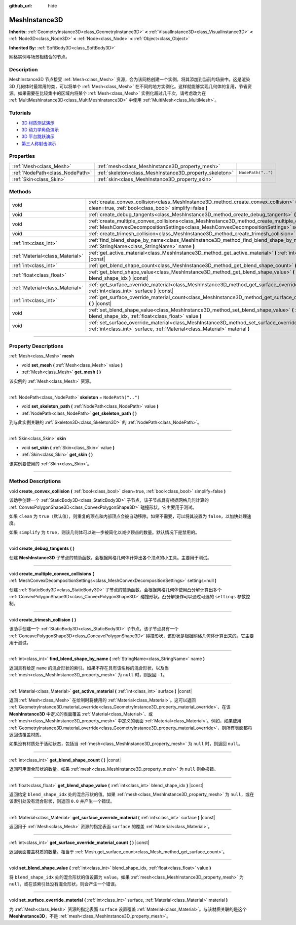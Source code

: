 :github_url: hide

.. DO NOT EDIT THIS FILE!!!
.. Generated automatically from Godot engine sources.
.. Generator: https://github.com/godotengine/godot/tree/master/doc/tools/make_rst.py.
.. XML source: https://github.com/godotengine/godot/tree/master/doc/classes/MeshInstance3D.xml.

.. _class_MeshInstance3D:

MeshInstance3D
==============

**Inherits:** :ref:`GeometryInstance3D<class_GeometryInstance3D>` **<** :ref:`VisualInstance3D<class_VisualInstance3D>` **<** :ref:`Node3D<class_Node3D>` **<** :ref:`Node<class_Node>` **<** :ref:`Object<class_Object>`

**Inherited By:** :ref:`SoftBody3D<class_SoftBody3D>`

网格实例与场景相结合的节点。

.. rst-class:: classref-introduction-group

Description
-----------

MeshInstance3D 节点接受 :ref:`Mesh<class_Mesh>` 资源，会为该网格创建一个实例，将其添加到当前的场景中。这是渲染 3D 几何体时最常用的类，可以将单个 :ref:`Mesh<class_Mesh>` 在不同的地方实例化。这样就能够实现几何体的复用，节省资源。如果需要在比较集中的区域内将某个 :ref:`Mesh<class_Mesh>` 实例化超过几千次，请考虑改为在 :ref:`MultiMeshInstance3D<class_MultiMeshInstance3D>` 中使用 :ref:`MultiMesh<class_MultiMesh>`\ 。

.. rst-class:: classref-introduction-group

Tutorials
---------

- `3D 材质测试演示 <https://godotengine.org/asset-library/asset/123>`__

- `3D 动力学角色演示 <https://godotengine.org/asset-library/asset/126>`__

- `3D 平台跳跃演示 <https://godotengine.org/asset-library/asset/125>`__

- `第三人称射击演示 <https://godotengine.org/asset-library/asset/678>`__

.. rst-class:: classref-reftable-group

Properties
----------

.. table::
   :widths: auto

   +---------------------------------+---------------------------------------------------------+--------------------+
   | :ref:`Mesh<class_Mesh>`         | :ref:`mesh<class_MeshInstance3D_property_mesh>`         |                    |
   +---------------------------------+---------------------------------------------------------+--------------------+
   | :ref:`NodePath<class_NodePath>` | :ref:`skeleton<class_MeshInstance3D_property_skeleton>` | ``NodePath("..")`` |
   +---------------------------------+---------------------------------------------------------+--------------------+
   | :ref:`Skin<class_Skin>`         | :ref:`skin<class_MeshInstance3D_property_skin>`         |                    |
   +---------------------------------+---------------------------------------------------------+--------------------+

.. rst-class:: classref-reftable-group

Methods
-------

.. table::
   :widths: auto

   +---------------------------------+-----------------------------------------------------------------------------------------------------------------------------------------------------------------------------------------------------------------+
   | void                            | :ref:`create_convex_collision<class_MeshInstance3D_method_create_convex_collision>` **(** :ref:`bool<class_bool>` clean=true, :ref:`bool<class_bool>` simplify=false **)**                                      |
   +---------------------------------+-----------------------------------------------------------------------------------------------------------------------------------------------------------------------------------------------------------------+
   | void                            | :ref:`create_debug_tangents<class_MeshInstance3D_method_create_debug_tangents>` **(** **)**                                                                                                                     |
   +---------------------------------+-----------------------------------------------------------------------------------------------------------------------------------------------------------------------------------------------------------------+
   | void                            | :ref:`create_multiple_convex_collisions<class_MeshInstance3D_method_create_multiple_convex_collisions>` **(** :ref:`MeshConvexDecompositionSettings<class_MeshConvexDecompositionSettings>` settings=null **)** |
   +---------------------------------+-----------------------------------------------------------------------------------------------------------------------------------------------------------------------------------------------------------------+
   | void                            | :ref:`create_trimesh_collision<class_MeshInstance3D_method_create_trimesh_collision>` **(** **)**                                                                                                               |
   +---------------------------------+-----------------------------------------------------------------------------------------------------------------------------------------------------------------------------------------------------------------+
   | :ref:`int<class_int>`           | :ref:`find_blend_shape_by_name<class_MeshInstance3D_method_find_blend_shape_by_name>` **(** :ref:`StringName<class_StringName>` name **)**                                                                      |
   +---------------------------------+-----------------------------------------------------------------------------------------------------------------------------------------------------------------------------------------------------------------+
   | :ref:`Material<class_Material>` | :ref:`get_active_material<class_MeshInstance3D_method_get_active_material>` **(** :ref:`int<class_int>` surface **)** |const|                                                                                   |
   +---------------------------------+-----------------------------------------------------------------------------------------------------------------------------------------------------------------------------------------------------------------+
   | :ref:`int<class_int>`           | :ref:`get_blend_shape_count<class_MeshInstance3D_method_get_blend_shape_count>` **(** **)** |const|                                                                                                             |
   +---------------------------------+-----------------------------------------------------------------------------------------------------------------------------------------------------------------------------------------------------------------+
   | :ref:`float<class_float>`       | :ref:`get_blend_shape_value<class_MeshInstance3D_method_get_blend_shape_value>` **(** :ref:`int<class_int>` blend_shape_idx **)** |const|                                                                       |
   +---------------------------------+-----------------------------------------------------------------------------------------------------------------------------------------------------------------------------------------------------------------+
   | :ref:`Material<class_Material>` | :ref:`get_surface_override_material<class_MeshInstance3D_method_get_surface_override_material>` **(** :ref:`int<class_int>` surface **)** |const|                                                               |
   +---------------------------------+-----------------------------------------------------------------------------------------------------------------------------------------------------------------------------------------------------------------+
   | :ref:`int<class_int>`           | :ref:`get_surface_override_material_count<class_MeshInstance3D_method_get_surface_override_material_count>` **(** **)** |const|                                                                                 |
   +---------------------------------+-----------------------------------------------------------------------------------------------------------------------------------------------------------------------------------------------------------------+
   | void                            | :ref:`set_blend_shape_value<class_MeshInstance3D_method_set_blend_shape_value>` **(** :ref:`int<class_int>` blend_shape_idx, :ref:`float<class_float>` value **)**                                              |
   +---------------------------------+-----------------------------------------------------------------------------------------------------------------------------------------------------------------------------------------------------------------+
   | void                            | :ref:`set_surface_override_material<class_MeshInstance3D_method_set_surface_override_material>` **(** :ref:`int<class_int>` surface, :ref:`Material<class_Material>` material **)**                             |
   +---------------------------------+-----------------------------------------------------------------------------------------------------------------------------------------------------------------------------------------------------------------+

.. rst-class:: classref-section-separator

----

.. rst-class:: classref-descriptions-group

Property Descriptions
---------------------

.. _class_MeshInstance3D_property_mesh:

.. rst-class:: classref-property

:ref:`Mesh<class_Mesh>` **mesh**

.. rst-class:: classref-property-setget

- void **set_mesh** **(** :ref:`Mesh<class_Mesh>` value **)**
- :ref:`Mesh<class_Mesh>` **get_mesh** **(** **)**

该实例的 :ref:`Mesh<class_Mesh>` 资源。

.. rst-class:: classref-item-separator

----

.. _class_MeshInstance3D_property_skeleton:

.. rst-class:: classref-property

:ref:`NodePath<class_NodePath>` **skeleton** = ``NodePath("..")``

.. rst-class:: classref-property-setget

- void **set_skeleton_path** **(** :ref:`NodePath<class_NodePath>` value **)**
- :ref:`NodePath<class_NodePath>` **get_skeleton_path** **(** **)**

到与此实例关联的 :ref:`Skeleton3D<class_Skeleton3D>` 的 :ref:`NodePath<class_NodePath>`\ 。

.. rst-class:: classref-item-separator

----

.. _class_MeshInstance3D_property_skin:

.. rst-class:: classref-property

:ref:`Skin<class_Skin>` **skin**

.. rst-class:: classref-property-setget

- void **set_skin** **(** :ref:`Skin<class_Skin>` value **)**
- :ref:`Skin<class_Skin>` **get_skin** **(** **)**

该实例要使用的 :ref:`Skin<class_Skin>`\ 。

.. rst-class:: classref-section-separator

----

.. rst-class:: classref-descriptions-group

Method Descriptions
-------------------

.. _class_MeshInstance3D_method_create_convex_collision:

.. rst-class:: classref-method

void **create_convex_collision** **(** :ref:`bool<class_bool>` clean=true, :ref:`bool<class_bool>` simplify=false **)**

该助手创建一个 :ref:`StaticBody3D<class_StaticBody3D>` 子节点，该子节点具有根据网格几何计算的 :ref:`ConvexPolygonShape3D<class_ConvexPolygonShape3D>` 碰撞形状。它主要用于测试。

如果 ``clean`` 为 ``true``\ （默认值），则重复的顶点和内部顶点会被自动移除。如果不需要，可以将其设置为 ``false``\ ，以加快处理速度。

如果 ``simplify`` 为 ``true``\ ，则该几何体可以进一步被简化以减少顶点的数量。默认情况下是禁用的。

.. rst-class:: classref-item-separator

----

.. _class_MeshInstance3D_method_create_debug_tangents:

.. rst-class:: classref-method

void **create_debug_tangents** **(** **)**

创建 **MeshInstance3D** 子节点的辅助函数，会根据网格几何体计算出各个顶点的小工具。主要用于测试。

.. rst-class:: classref-item-separator

----

.. _class_MeshInstance3D_method_create_multiple_convex_collisions:

.. rst-class:: classref-method

void **create_multiple_convex_collisions** **(** :ref:`MeshConvexDecompositionSettings<class_MeshConvexDecompositionSettings>` settings=null **)**

创建 :ref:`StaticBody3D<class_StaticBody3D>` 子节点的辅助函数，会根据网格几何体使用凸分解计算出多个 :ref:`ConvexPolygonShape3D<class_ConvexPolygonShape3D>` 碰撞形状。凸分解操作可以通过可选的 ``settings`` 参数控制。

.. rst-class:: classref-item-separator

----

.. _class_MeshInstance3D_method_create_trimesh_collision:

.. rst-class:: classref-method

void **create_trimesh_collision** **(** **)**

该助手创建一个 :ref:`StaticBody3D<class_StaticBody3D>` 子节点，该子节点具有一个 :ref:`ConcavePolygonShape3D<class_ConcavePolygonShape3D>` 碰撞形状，该形状是根据网格几何体计算出来的。它主要用于测试。

.. rst-class:: classref-item-separator

----

.. _class_MeshInstance3D_method_find_blend_shape_by_name:

.. rst-class:: classref-method

:ref:`int<class_int>` **find_blend_shape_by_name** **(** :ref:`StringName<class_StringName>` name **)**

返回具有给定 ``name`` 的混合形状的索引。如果不存在具有该名称的混合形状，以及当 :ref:`mesh<class_MeshInstance3D_property_mesh>` 为 ``null`` 时，则返回 ``-1``\ 。

.. rst-class:: classref-item-separator

----

.. _class_MeshInstance3D_method_get_active_material:

.. rst-class:: classref-method

:ref:`Material<class_Material>` **get_active_material** **(** :ref:`int<class_int>` surface **)** |const|

返回 :ref:`Mesh<class_Mesh>` 在绘制时将使用的 :ref:`Material<class_Material>`\ 。这可以返回 :ref:`GeometryInstance3D.material_override<class_GeometryInstance3D_property_material_override>`\ 、在该 **MeshInstance3D** 中定义的表面覆盖 :ref:`Material<class_Material>`\ 、或 :ref:`mesh<class_MeshInstance3D_property_mesh>` 中定义的表面 :ref:`Material<class_Material>`\ 。例如，如果使用 :ref:`GeometryInstance3D.material_override<class_GeometryInstance3D_property_material_override>`\ ，则所有表面都将返回该覆盖材质。

如果没有材质处于活动状态，包括当 :ref:`mesh<class_MeshInstance3D_property_mesh>` 为 ``null`` 时，则返回 ``null``\ 。

.. rst-class:: classref-item-separator

----

.. _class_MeshInstance3D_method_get_blend_shape_count:

.. rst-class:: classref-method

:ref:`int<class_int>` **get_blend_shape_count** **(** **)** |const|

返回可用混合形状的数量。如果 :ref:`mesh<class_MeshInstance3D_property_mesh>` 为 ``null`` 则会报错。

.. rst-class:: classref-item-separator

----

.. _class_MeshInstance3D_method_get_blend_shape_value:

.. rst-class:: classref-method

:ref:`float<class_float>` **get_blend_shape_value** **(** :ref:`int<class_int>` blend_shape_idx **)** |const|

返回给定 ``blend_shape_idx`` 处的混合形状的值。如果 :ref:`mesh<class_MeshInstance3D_property_mesh>` 为 ``null``\ ，或在该索引处没有混合形状，则返回 ``0.0`` 并产生一个错误。

.. rst-class:: classref-item-separator

----

.. _class_MeshInstance3D_method_get_surface_override_material:

.. rst-class:: classref-method

:ref:`Material<class_Material>` **get_surface_override_material** **(** :ref:`int<class_int>` surface **)** |const|

返回用于 :ref:`Mesh<class_Mesh>` 资源的指定表面 ``surface`` 的覆盖 :ref:`Material<class_Material>`\ 。

.. rst-class:: classref-item-separator

----

.. _class_MeshInstance3D_method_get_surface_override_material_count:

.. rst-class:: classref-method

:ref:`int<class_int>` **get_surface_override_material_count** **(** **)** |const|

返回表面覆盖材质的数量。相当于 :ref:`Mesh.get_surface_count<class_Mesh_method_get_surface_count>`\ 。

.. rst-class:: classref-item-separator

----

.. _class_MeshInstance3D_method_set_blend_shape_value:

.. rst-class:: classref-method

void **set_blend_shape_value** **(** :ref:`int<class_int>` blend_shape_idx, :ref:`float<class_float>` value **)**

将 ``blend_shape_idx`` 处的混合形状的值设置为 ``value``\ 。如果 :ref:`mesh<class_MeshInstance3D_property_mesh>` 为 ``null``\ ，或在该索引处没有混合形状，则会产生一个错误。

.. rst-class:: classref-item-separator

----

.. _class_MeshInstance3D_method_set_surface_override_material:

.. rst-class:: classref-method

void **set_surface_override_material** **(** :ref:`int<class_int>` surface, :ref:`Material<class_Material>` material **)**

为 :ref:`Mesh<class_Mesh>` 资源的指定表面 ``surface`` 设置覆盖 :ref:`Material<class_Material>`\ 。与该材质关联的是这个 **MeshInstance3D**\ ，不是 :ref:`mesh<class_MeshInstance3D_property_mesh>`\ 。

.. |virtual| replace:: :abbr:`virtual (This method should typically be overridden by the user to have any effect.)`
.. |const| replace:: :abbr:`const (This method has no side effects. It doesn't modify any of the instance's member variables.)`
.. |vararg| replace:: :abbr:`vararg (This method accepts any number of arguments after the ones described here.)`
.. |constructor| replace:: :abbr:`constructor (This method is used to construct a type.)`
.. |static| replace:: :abbr:`static (This method doesn't need an instance to be called, so it can be called directly using the class name.)`
.. |operator| replace:: :abbr:`operator (This method describes a valid operator to use with this type as left-hand operand.)`
.. |bitfield| replace:: :abbr:`BitField (This value is an integer composed as a bitmask of the following flags.)`
